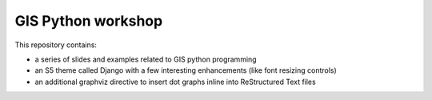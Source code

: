GIS Python workshop
===================


This repository contains:

* a series of slides and examples related to GIS python programming
* an S5 theme called Django with a few interesting enhancements (like font resizing controls)
* an additional graphviz directive to insert dot graphs inline into ReStructured Text files




